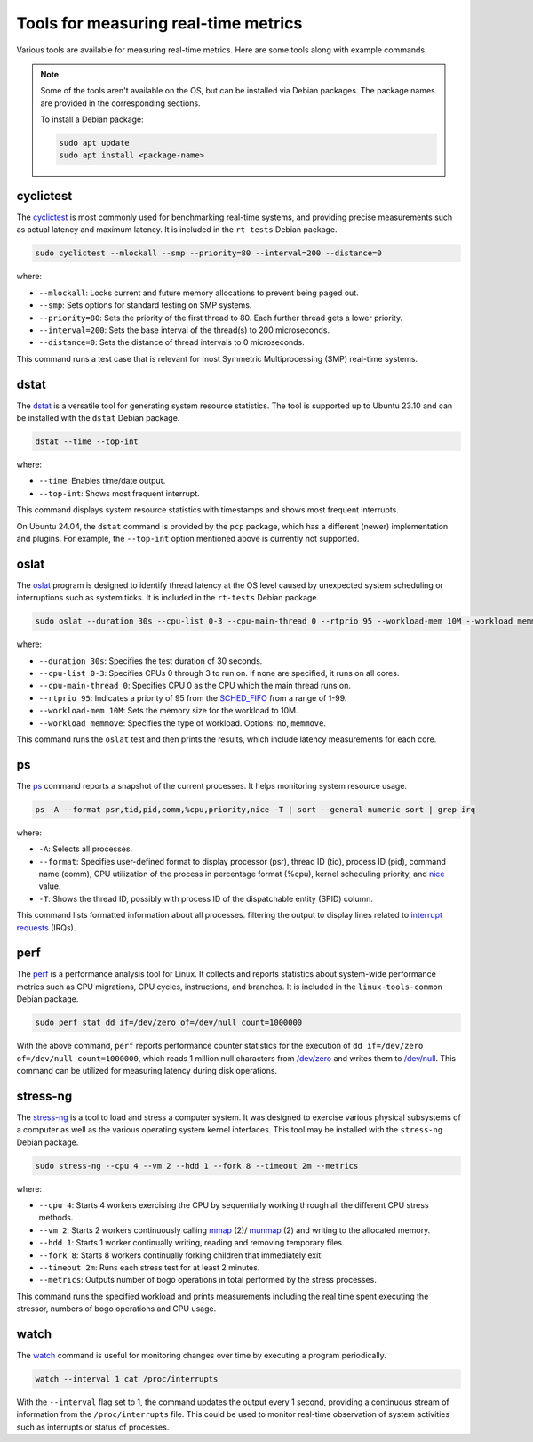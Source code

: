 Tools for measuring real-time metrics
=====================================

Various tools are available for measuring real-time metrics.
Here are some tools along with example commands.

.. note::
    Some of the tools aren't available on the OS, but can be installed via Debian packages.
    The package names are provided in the corresponding sections.

    To install a Debian package:
    
    .. code-block:: shell

        sudo apt update
        sudo apt install <package-name>


cyclictest
----------

The `cyclictest`_ is most commonly used for benchmarking real-time systems, 
and providing precise measurements such as actual latency and maximum latency.
It is included in the ``rt-tests`` Debian package.

.. code-block:: shell

    sudo cyclictest --mlockall --smp --priority=80 --interval=200 --distance=0

where:

* ``--mlockall``: Locks current and future memory allocations to prevent being paged out.
* ``--smp``: Sets options for standard testing on SMP systems.
* ``--priority=80``: Sets the priority of the first thread to 80. Each further thread gets a lower priority.
* ``--interval=200``: Sets the base interval of the thread(s) to 200 microseconds.
* ``--distance=0``: Sets the distance of thread intervals to 0 microseconds.

This command runs a test case that is relevant for most Symmetric Multiprocessing (SMP) real-time systems.

dstat
-----

The `dstat`_ is a versatile tool for generating system resource statistics.
The tool is supported up to Ubuntu 23.10 and can be installed with the ``dstat`` Debian package.

.. code-block:: shell

    dstat --time --top-int

where:

* ``--time``: Enables time/date output.
* ``--top-int``: Shows most frequent interrupt.

This command displays system resource statistics with timestamps and shows most frequent interrupts.

On Ubuntu 24.04, the ``dstat`` command is provided by the ``pcp`` package, which has a different (newer) implementation and plugins.
For example, the ``--top-int`` option mentioned above is currently not supported.

oslat
-------

The `oslat`_ program is designed to identify thread latency at the
OS level caused by unexpected system scheduling or interruptions such as system ticks.
It is included in the ``rt-tests`` Debian package.

.. code-block:: shell

    sudo oslat --duration 30s --cpu-list 0-3 --cpu-main-thread 0 --rtprio 95 --workload-mem 10M --workload memmove

where:

* ``--duration 30s``: Specifies the test duration of 30 seconds.
* ``--cpu-list 0-3``: Specifies CPUs 0 through 3 to run on. If none are specified, it runs on all cores.
* ``--cpu-main-thread 0``: Specifies CPU 0 as the CPU which the main thread runs on.
* ``--rtprio 95``: Indicates a priority of 95 from the `SCHED_FIFO`_ from a range of 1-99.
* ``--workload-mem 10M``: Sets the memory size for the workload to 10M.
* ``--workload memmove``: Specifies the type of workload. Options: ``no``, ``memmove``.

This command runs the ``oslat`` test and then prints the results, which include latency measurements for each core.

ps
---

The `ps`_ command reports a snapshot of the current processes. 
It helps monitoring system resource usage.

.. code-block:: shell

    ps -A --format psr,tid,pid,comm,%cpu,priority,nice -T | sort --general-numeric-sort | grep irq

where:

* ``-A``: Selects all processes.
* ``--format``: Specifies user-defined format to display processor (psr), thread ID (tid),
  process ID (pid), command name (comm), CPU utilization of the process in percentage format (%cpu),
  kernel scheduling priority, and `nice`_ value.
* ``-T``: Shows the thread ID, possibly with process ID of the dispatchable entity (SPID) column.

This command lists formatted information about all processes.
filtering the output to display lines related to `interrupt requests`_ (IRQs).

perf
----

The `perf`_ is a performance analysis tool for Linux.
It collects and reports statistics about system-wide performance metrics
such as CPU migrations, CPU cycles, instructions, and branches.
It is included in the ``linux-tools-common`` Debian package.

.. code-block:: shell
    
    sudo perf stat dd if=/dev/zero of=/dev/null count=1000000

With the above command, ``perf`` reports performance counter statistics for the execution of ``dd if=/dev/zero of=/dev/null count=1000000``, 
which reads 1 million null characters from `/dev/zero`_ and writes them to `/dev/null`_.
This command can be utilized for measuring latency during disk operations.

stress-ng
---------

The `stress-ng`_ is a tool to load and stress a computer system.
It was designed to exercise various physical subsystems of a computer 
as well as the various operating system kernel interfaces.
This tool may be installed with the ``stress-ng`` Debian package.

.. code-block:: shell

    sudo stress-ng --cpu 4 --vm 2 --hdd 1 --fork 8 --timeout 2m --metrics

where:

* ``--cpu 4``: Starts 4 workers exercising the CPU by sequentially working through all the different CPU stress methods.
* ``--vm 2``: Starts 2 workers continuously calling `mmap`_ (2)/ `munmap`_ (2) and writing to the allocated memory.
* ``--hdd 1``: Starts 1 worker continually writing, reading and removing temporary files.
* ``--fork 8``: Starts 8 workers continually forking children that immediately exit.
* ``--timeout 2m``: Runs each stress test for at least 2 minutes.
* ``--metrics``: Outputs number of bogo operations in total performed by the stress processes.

This command runs the specified workload and 
prints measurements including the real time spent executing the stressor, 
numbers of bogo operations and CPU usage.

watch
-----

The `watch`_ command is useful for monitoring changes over time by executing a program periodically.

.. code-block:: shell

    watch --interval 1 cat /proc/interrupts

With the ``--interval`` flag set to 1, the command updates the output every 1 second, 
providing a continuous stream of information from the ``/proc/interrupts`` file.
This could be used to monitor real-time observation of system activities such as interrupts or status of processes.

.. LINKS

.. _cyclictest: https://man.archlinux.org/man/cyclictest.8.en
.. _dstat: https://manpages.ubuntu.com/manpages/jammy/man1/pcp-dstat.1.html
.. _oslat: https://manpages.ubuntu.com/manpages/jammy/man8/oslat.8.html
.. _ps: https://www.man7.org/linux/man-pages/man1/ps.1.html
.. _perf: https://www.man7.org/linux/man-pages/man1/perf.1.html
.. _stress-ng: https://manpages.ubuntu.com/manpages/mantic/en/man1/stress-ng.1.html
.. _watch: https://www.man7.org/linux/man-pages/man1/watch.1.html

.. _nice: https://www.man7.org/linux/man-pages/man1/nice.1.html
.. _SCHED_FIFO: https://man7.org/linux/man-pages/man7/sched.7.html
.. _mmap: https://manpages.ubuntu.com/manpages/mantic/en/man2/mmap.2.html
.. _munmap: https://manpages.ubuntu.com/manpages/mantic/en/man2/munmap.2.html

.. _interrupt requests: https://en.wikipedia.org/wiki/Interrupt_request
.. _/dev/zero: https://en.wikipedia.org/wiki//dev/zero
.. _/dev/null: https://en.wikipedia.org/wiki/Null_device

